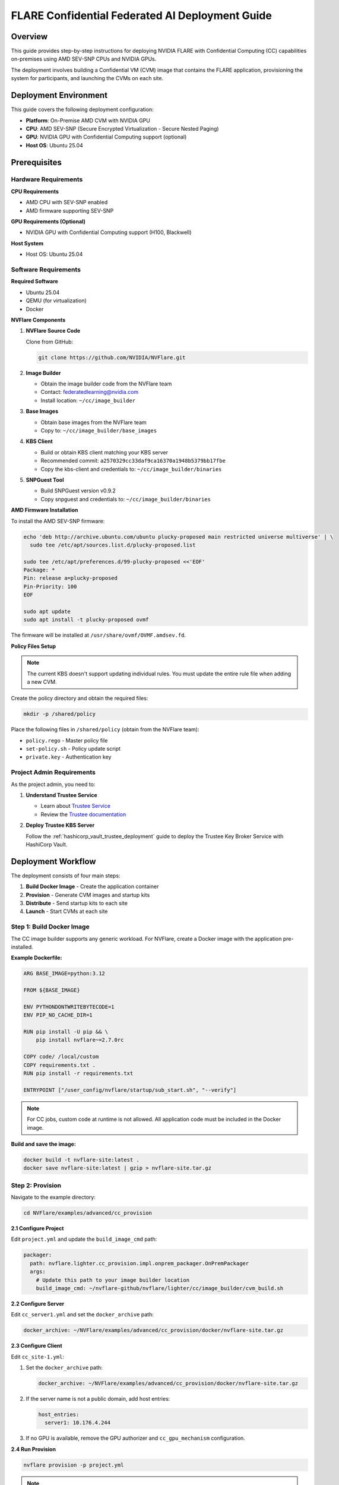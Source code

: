 .. _cc_deployment_guide:

################################################
FLARE Confidential Federated AI Deployment Guide
################################################

Overview
========

This guide provides step-by-step instructions for deploying NVIDIA FLARE with Confidential Computing (CC) capabilities on-premises using AMD SEV-SNP CPUs and NVIDIA GPUs.

The deployment involves building a Confidential VM (CVM) image that contains the FLARE application, provisioning the system for participants, and launching the CVMs on each site.

Deployment Environment
======================

This guide covers the following deployment configuration:

- **Platform**: On-Premise AMD CVM with NVIDIA GPU
- **CPU**: AMD SEV-SNP (Secure Encrypted Virtualization - Secure Nested Paging)
- **GPU**: NVIDIA GPU with Confidential Computing support (optional)
- **Host OS**: Ubuntu 25.04

Prerequisites
=============

Hardware Requirements
---------------------

**CPU Requirements**

- AMD CPU with SEV-SNP enabled
- AMD firmware supporting SEV-SNP

**GPU Requirements (Optional)**

- NVIDIA GPU with Confidential Computing support (H100, Blackwell)

**Host System**

- Host OS: Ubuntu 25.04

Software Requirements
---------------------

**Required Software**

- Ubuntu 25.04
- QEMU (for virtualization)
- Docker

**NVFlare Components**

1. **NVFlare Source Code**

   Clone from GitHub:

   .. code-block:: bash

      git clone https://github.com/NVIDIA/NVFlare.git

2. **Image Builder**

   - Obtain the image builder code from the NVFlare team
   - Contact: federatedlearning@nvidia.com
   - Install location: ``~/cc/image_builder``

3. **Base Images**

   - Obtain base images from the NVFlare team
   - Copy to: ``~/cc/image_builder/base_images``

4. **KBS Client**

   - Build or obtain KBS client matching your KBS server
   - Recommended commit: ``a2570329cc33daf9ca16370a1948b5379bb17fbe``
   - Copy the kbs-client and credentials to: ``~/cc/image_builder/binaries``

5. **SNPGuest Tool**

   - Build SNPGuest version v0.9.2
   - Copy snpguest and credentials to: ``~/cc/image_builder/binaries``

**AMD Firmware Installation**

To install the AMD SEV-SNP firmware:

.. code-block:: bash

   echo 'deb http://archive.ubuntu.com/ubuntu plucky-proposed main restricted universe multiverse' | \
     sudo tee /etc/apt/sources.list.d/plucky-proposed.list

   sudo tee /etc/apt/preferences.d/99-plucky-proposed <<'EOF'
   Package: *
   Pin: release a=plucky-proposed
   Pin-Priority: 100
   EOF

   sudo apt update
   sudo apt install -t plucky-proposed ovmf

The firmware will be installed at ``/usr/share/ovmf/OVMF.amdsev.fd``.

**Policy Files Setup**

.. note::

   The current KBS doesn't support updating individual rules. You must update the entire rule file when adding a new CVM.

Create the policy directory and obtain the required files:

.. code-block:: bash

   mkdir -p /shared/policy

Place the following files in ``/shared/policy`` (obtain from the NVFlare team):

- ``policy.rego`` - Master policy file
- ``set-policy.sh`` - Policy update script
- ``private.key`` - Authentication key

Project Admin Requirements
---------------------------

As the project admin, you need to:

1. **Understand Trustee Service**

   - Learn about `Trustee Service <https://www.redhat.com/en/blog/introducing-confidential-containers-trustee-attestation-services-solution-overview-and-use-cases>`_
   - Review the `Trustee documentation <https://github.com/confidential-containers/trustee?tab=readme-ov-file>`_

2. **Deploy Trustee KBS Server**

   Follow the :ref:`hashicorp_vault_trustee_deployment` guide to deploy the Trustee Key Broker Service with HashiCorp Vault.

Deployment Workflow
===================

The deployment consists of four main steps:

1. **Build Docker Image** - Create the application container
2. **Provision** - Generate CVM images and startup kits
3. **Distribute** - Send startup kits to each site
4. **Launch** - Start CVMs at each site

Step 1: Build Docker Image
---------------------------

The CC image builder supports any generic workload. For NVFlare, create a Docker image with the application pre-installed.

**Example Dockerfile:**

.. code-block:: dockerfile

   ARG BASE_IMAGE=python:3.12

   FROM ${BASE_IMAGE}

   ENV PYTHONDONTWRITEBYTECODE=1
   ENV PIP_NO_CACHE_DIR=1

   RUN pip install -U pip && \
       pip install nvflare~=2.7.0rc

   COPY code/ /local/custom
   COPY requirements.txt .
   RUN pip install -r requirements.txt

   ENTRYPOINT ["/user_config/nvflare/startup/sub_start.sh", "--verify"]

.. note::

   For CC jobs, custom code at runtime is not allowed. All application code must be included in the Docker image.

**Build and save the image:**

.. code-block:: bash

   docker build -t nvflare-site:latest .
   docker save nvflare-site:latest | gzip > nvflare-site.tar.gz

Step 2: Provision
-----------------

Navigate to the example directory:

.. code-block:: bash

   cd NVFlare/examples/advanced/cc_provision

**2.1 Configure Project**

Edit ``project.yml`` and update the ``build_image_cmd`` path:

.. code-block:: yaml

   packager:
     path: nvflare.lighter.cc_provision.impl.onprem_packager.OnPremPackager
     args:
       # Update this path to your image builder location
       build_image_cmd: ~/nvflare-github/nvflare/lighter/cc/image_builder/cvm_build.sh

**2.2 Configure Server**

Edit ``cc_server1.yml`` and set the ``docker_archive`` path:

.. code-block:: yaml

   docker_archive: ~/NVFlare/examples/advanced/cc_provision/docker/nvflare-site.tar.gz

**2.3 Configure Client**

Edit ``cc_site-1.yml``:

1. Set the ``docker_archive`` path:

   .. code-block:: yaml

      docker_archive: ~/NVFlare/examples/advanced/cc_provision/docker/nvflare-site.tar.gz

2. If the server name is not a public domain, add host entries:

   .. code-block:: yaml

      host_entries:
        server1: 10.176.4.244

3. If no GPU is available, remove the GPU authorizer and ``cc_gpu_mechanism`` configuration.

**2.4 Run Provision**

.. code-block:: bash

   nvflare provision -p project.yml

.. note::

   Provisioning takes approximately 1000 seconds to build each CVM image.

**2.5 Output**

Startup packages are generated in:

.. code-block:: text

   ./workspace/example_project/prod_00/
      server1/server1.tgz
      site-1/site-1.tgz
      admin@nvidia.com/

Step 3: Distribute
-------------------

Distribute the generated startup kits to each participant:

- Send ``server1.tgz`` to the server site
- Send ``site-1.tgz`` to client site-1
- Admin keeps the admin package locally

CVM Startup Kit Contents
^^^^^^^^^^^^^^^^^^^^^^^^^

Each startup kit (e.g., ``server1.tgz``) contains:

.. code-block:: bash

   $ tar -zxvf server1.tgz
   $ ls server1/cvm_885fe8f608b3/

.. list-table::
   :header-rows: 1
   :widths: 30 70

   * - File
     - Description
   * - ``applog.qcow2``
     - Application log storage (unencrypted, can be mounted and inspected)
   * - ``crypt_root.qcow2``
     - Encrypted root filesystem (requires decryption key)
   * - ``initrd.img``
     - Initramfs with InitApp for attestation
   * - ``launch_vm.sh``
     - CVM launch script
   * - ``OVMF.amdsev.fd``
     - AMD SEV-SNP firmware with kernel-hashes support
   * - ``README.txt``
     - Documentation
   * - ``user_config.qcow2``
     - User configuration storage containing NVFlare startup kits
   * - ``user_data.qcow2``
     - User data storage (placeholder, can be extended)
   * - ``vmlinuz``
     - Linux kernel

Step 4: Launch CVMs
--------------------

**4.1 Launch Server**

On the server machine:

.. code-block:: bash

   tar -zxvf server1.tgz
   cd server1/cvm_*
   ./launch_vm.sh

**4.2 Launch Client**

On each client machine:

.. code-block:: bash

   tar -zxvf site-1.tgz
   cd site-1/cvm_*
   ./launch_vm.sh

The server and clients will automatically start the NVFlare system inside their respective CVMs.

**4.3 Start Admin Console**

On the admin machine:

.. code-block:: bash

   cd NVFlare/examples/advanced/cc_provision

   # Copy jobs to admin transfer folder
   cp -r jobs/* ./workspace/example_project/prod_00/admin@nvidia.com/transfer/

.. note::

   If the server name is not a public domain, add an entry in ``/etc/hosts`` on the admin machine.

Start the admin console:

.. code-block:: bash

   ./workspace/example_project/prod_00/admin@nvidia.com/startup/fl_admin.sh

**4.4 Submit Job**

In the admin console:

.. code-block:: bash

   submit_job hello-pt_cifar10_fedavg

Configuration Reference
=======================

CC Configuration Parameters
---------------------------

.. list-table::
   :header-rows: 1
   :widths: 25 25 50

   * - Parameter
     - Example Value
     - Description
   * - ``compute_env``
     - ``onprem_cvm``
     - Computation environment type
   * - ``cc_cpu_mechanism``
     - ``amd_sev_snp``
     - CPU confidential computing mechanism
   * - ``role``
     - ``server`` / ``client``
     - Role in the NVFlare system
   * - ``root_drive_size``
     - ``30`` (GB)
     - Size of the root filesystem drive
   * - ``applog_drive_size``
     - ``1`` (GB)
     - Size of the application log drive
   * - ``user_config_drive_size``
     - ``1`` (GB)
     - Size of the user configuration drive
   * - ``user_data_drive_size``
     - ``1`` (GB)
     - Size of the user data drive
   * - ``docker_archive``
     - ``~/path/to/app.tar.gz``
     - Path to Docker image archive (created with ``docker save``)
   * - ``user_config``
     - Key-value pairs
     - Paths mounted in container at ``/user_config/[key]``
   * - ``allowed_ports``
     - List of ports
     - Inbound ports to whitelist
   * - ``allowed_out_ports``
     - List of ports
     - Outbound ports to whitelist
   * - ``cc_issuers``
     - List of authorizers
     - CC attestation token issuers
   * - ``token_expiration``
     - ``100`` (seconds)
     - Token validity duration (must be < ``check_frequency``)
   * - ``check_frequency``
     - ``120`` (seconds)
     - Attestation check interval
   * - ``failure_action``
     - ``stop_job``
     - Action on attestation failure

Complete Configuration Examples
--------------------------------

**Project Configuration (project.yml)**

.. code-block:: yaml

   api_version: 3
   name: example_project
   description: NVIDIA FLARE sample project yaml file

   participants:
     - name: server1
       type: server
       org: nvidia
       fed_learn_port: 8002
       cc_config: cc_server1.yml
     - name: site-1
       type: client
       org: nvidia
       cc_config: cc_site-1.yml
     - name: admin@nvidia.com
       type: admin
       org: nvidia
       role: project_admin

   builders:
     - path: nvflare.lighter.impl.workspace.WorkspaceBuilder
     - path: nvflare.lighter.impl.static_file.StaticFileBuilder
       args:
         config_folder: config
     - path: nvflare.lighter.impl.cert.CertBuilder
     - path: nvflare.lighter.impl.signature.SignatureBuilder
     - path: nvflare.lighter.cc_provision.impl.cc.CCBuilder

   packager:
     path: nvflare.lighter.cc_provision.impl.onprem_packager.OnPremPackager
     args:
       build_image_cmd: ~/nvflare-github/nvflare/lighter/cc/image_builder/cvm_build.sh

**Server Configuration (cc_server1.yml)**

.. code-block:: yaml

   compute_env: onprem_cvm
   cc_cpu_mechanism: amd_sev_snp
   role: server

   # All drive sizes are in GB
   root_drive_size: 30
   applog_drive_size: 1
   user_config_drive_size: 1
   user_data_drive_size: 1

   # Docker image archive saved using:
   # docker save <image_name> | gzip > app.tar.gz
   docker_archive: ~/NVFlare/examples/advanced/cc_provision/docker/nvflare-site.tar.gz

   # Will be mounted inside docker at "/user_config/nvflare"
   user_config:
     nvflare: /tmp/startup_kits

   # Inbound ports whitelist
   allowed_ports:
     - 8002

   # Outbound ports whitelist
   allowed_out_ports:
     - 443    # HTTPS
     - 8002   # NVFlare
     - 8999   # Trustee KBS

   cc_issuers:
     - id: snp_authorizer
       path: nvflare.app_opt.confidential_computing.snp_authorizer.SNPAuthorizer
       token_expiration: 100  # seconds, must be < check_frequency

   cc_attestation:
     check_frequency: 120  # seconds
     failure_action: stop_job

**Client Configuration (cc_site-1.yml)**

.. code-block:: yaml

   compute_env: onprem_cvm
   cc_cpu_mechanism: amd_sev_snp
   role: client

   # All drive sizes are in GB
   root_drive_size: 30
   applog_drive_size: 1
   user_config_drive_size: 1
   user_data_drive_size: 1

   # Docker image archive
   docker_archive: ~/NVFlare/examples/advanced/cc_provision/docker/nvflare-site.tar.gz

   # For non-public domain server names
   hosts_entries:
     server1: 10.176.200.152

   # Will be mounted inside docker at "/user_config/nvflare"
   user_config:
     nvflare: /tmp/startup_kits

   cc_issuers:
     - id: snp_authorizer
       path: nvflare.app_opt.confidential_computing.snp_authorizer.SNPAuthorizer
       token_expiration: 100  # seconds, must be < check_frequency

   cc_attestation:
     check_frequency: 120  # seconds
     failure_action: stop_job

Troubleshooting
===============

Inspecting QCOW2 Disk Images
-----------------------------

To inspect the contents of a QCOW2 disk image (e.g., ``user_config.qcow2``):

**1. Load the NBD kernel module:**

.. code-block:: bash

   sudo modprobe nbd max_part=8

**2. Connect the QCOW2 image:**

.. code-block:: bash

   sudo qemu-nbd --connect=/dev/nbd0 user_config.qcow2

**3. Mount the image:**

.. code-block:: bash

   sudo mount /dev/nbd0 /mnt/user_config

**4. Inspect the contents:**

.. code-block:: bash

   ls /mnt/user_config

For NVFlare startup kits:

.. code-block:: bash

   ls /mnt/user_config/nvflare/

**5. Unmount:**

.. code-block:: bash

   sudo umount /mnt/user_config

**6. Disconnect:**

.. code-block:: bash

   sudo qemu-nbd --disconnect /dev/nbd0

Common Issues
-------------

**Issue: CVM fails to boot**

- Check the ``applog.qcow2`` for boot logs
- Verify firmware is correctly installed
- Ensure kernel-hashes is enabled in the firmware

**Issue: Attestation failure**

- Verify Trustee KBS server is accessible
- Check network connectivity to attestation service
- Ensure correct ports are whitelisted in ``allowed_out_ports``

**Issue: Server/Client connection fails**

- Verify ``/etc/hosts`` entries if not using public domain
- Check firewall rules
- Ensure correct ports are configured in both server and client

Next Steps
==========

After successfully deploying the system:

- Review the :ref:`NVFlare CC Architecture <cc_architecture>` for understanding the security model
- Consult :ref:`confidential_computing_attestation` for attestation details
- Explore advanced configuration options for your specific use case
